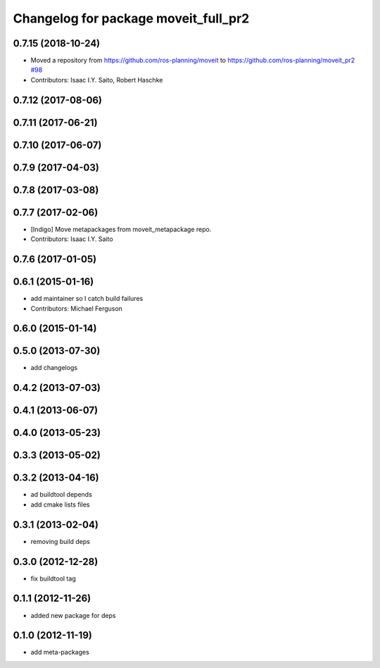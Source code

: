 ^^^^^^^^^^^^^^^^^^^^^^^^^^^^^^^^^^^^^
Changelog for package moveit_full_pr2
^^^^^^^^^^^^^^^^^^^^^^^^^^^^^^^^^^^^^

0.7.15 (2018-10-24)
-------------------
* Moved a repository from https://github.com/ros-planning/moveit to https://github.com/ros-planning/moveit_pr2 `#98 <https://github.com/ros-planning/moveit_pr2/issues/98>`_
* Contributors: Isaac I.Y. Saito, Robert Haschke

0.7.12 (2017-08-06)
-------------------

0.7.11 (2017-06-21)
-------------------

0.7.10 (2017-06-07)
-------------------

0.7.9 (2017-04-03)
------------------

0.7.8 (2017-03-08)
------------------

0.7.7 (2017-02-06)
------------------
* [Indigo] Move metapackages from moveit_metapackage repo.
* Contributors: Isaac I.Y. Saito

0.7.6 (2017-01-05)
------------------

0.6.1 (2015-01-16)
------------------
* add maintainer so I catch build failures
* Contributors: Michael Ferguson

0.6.0 (2015-01-14)
------------------

0.5.0 (2013-07-30)
------------------
* add changelogs

0.4.2 (2013-07-03)
------------------

0.4.1 (2013-06-07)
------------------

0.4.0 (2013-05-23)
------------------

0.3.3 (2013-05-02)
------------------

0.3.2 (2013-04-16)
------------------
* ad buildtool depends
* add cmake lists files

0.3.1 (2013-02-04)
------------------
* removing build deps

0.3.0 (2012-12-28)
------------------
* fix buildtool tag

0.1.1 (2012-11-26)
------------------
* added new package for deps

0.1.0 (2012-11-19)
------------------
* add meta-packages
